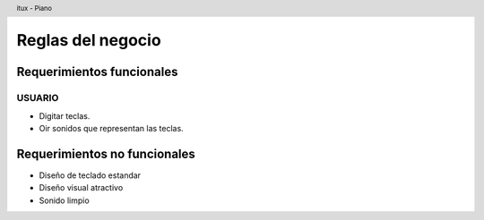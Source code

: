 .. header:: itux - Piano

==================
Reglas del negocio
==================

Requerimientos funcionales
__________________________

USUARIO
,,,,,,,,,,

- Digitar teclas.
- Oir sonidos que representan las teclas.



Requerimientos no funcionales
_____________________________

- Diseño de teclado estandar

- Diseño visual atractivo

- Sonido limpio

